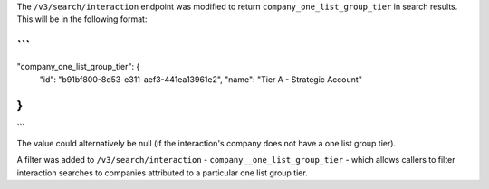 The ``/v3/search/interaction`` endpoint was modified to return 
``company_one_list_group_tier`` in search results. This will be in the following
format:


```
...
"company_one_list_group_tier": {
    "id": "b91bf800-8d53-e311-aef3-441ea13961e2",
    "name": "Tier A - Strategic Account"
}
...
```

The value could alternatively be null (if the interaction's company does not
have a one list group tier).

A filter was added to ``/v3/search/interaction`` - ``company__one_list_group_tier`` -
which allows callers to filter interaction searches to companies attributed to a
particular one list group tier.
